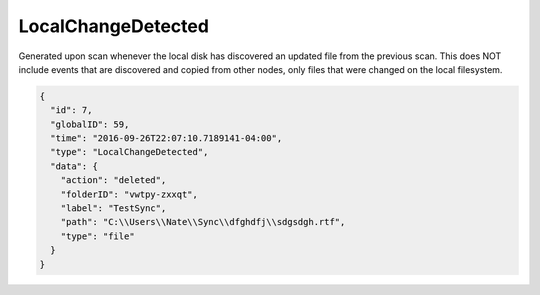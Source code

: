 LocalChangeDetected
-------------------

Generated upon scan whenever the local disk has discovered an updated file from the
previous scan.  This does NOT include events that are discovered and copied from
other nodes, only files that were changed on the local filesystem.

.. code-block:: json

  {
    "id": 7,
    "globalID": 59,
    "time": "2016-09-26T22:07:10.7189141-04:00",
    "type": "LocalChangeDetected",
    "data": {
      "action": "deleted",
      "folderID": "vwtpy-zxxqt",
      "label": "TestSync",
      "path": "C:\\Users\\Nate\\Sync\\dfghdfj\\sdgsdgh.rtf",
      "type": "file"
    }
  }

